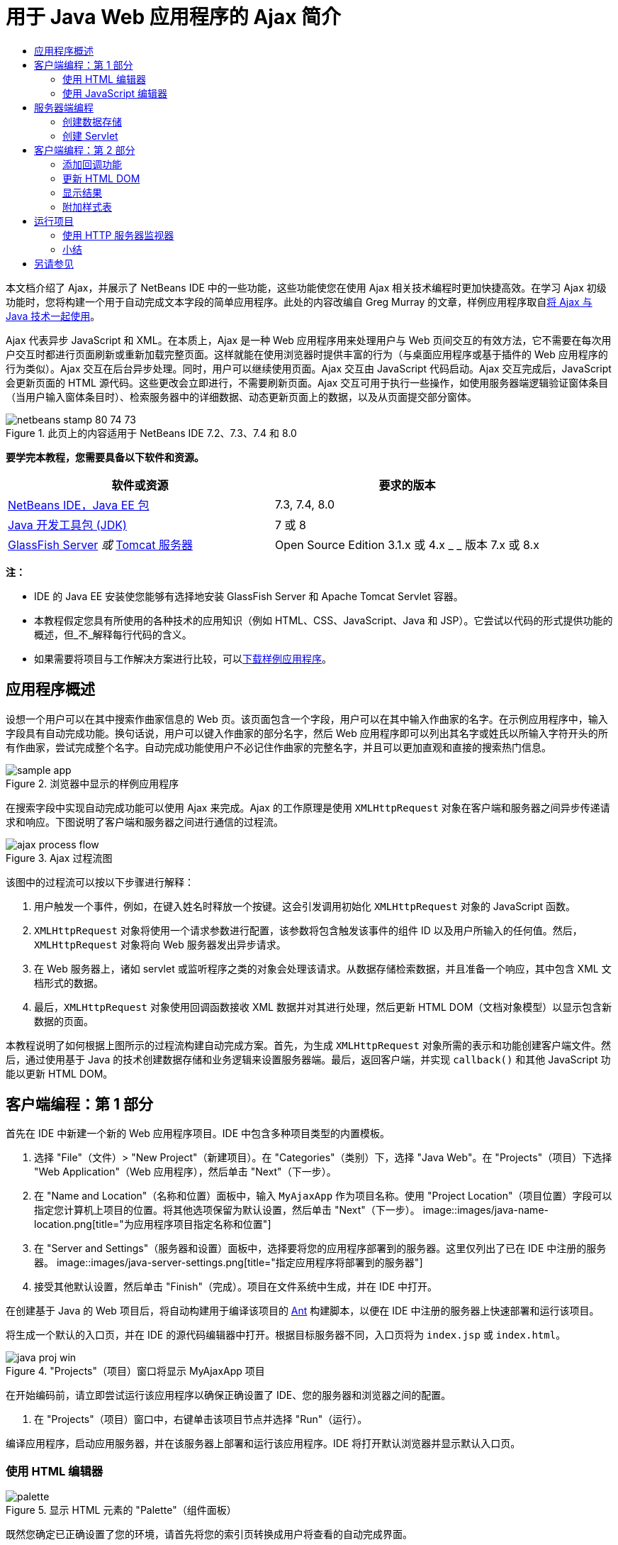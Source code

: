 // 
//     Licensed to the Apache Software Foundation (ASF) under one
//     or more contributor license agreements.  See the NOTICE file
//     distributed with this work for additional information
//     regarding copyright ownership.  The ASF licenses this file
//     to you under the Apache License, Version 2.0 (the
//     "License"); you may not use this file except in compliance
//     with the License.  You may obtain a copy of the License at
// 
//       http://www.apache.org/licenses/LICENSE-2.0
// 
//     Unless required by applicable law or agreed to in writing,
//     software distributed under the License is distributed on an
//     "AS IS" BASIS, WITHOUT WARRANTIES OR CONDITIONS OF ANY
//     KIND, either express or implied.  See the License for the
//     specific language governing permissions and limitations
//     under the License.
//

= 用于 Java Web 应用程序的 Ajax 简介
:jbake-type: tutorial
:jbake-tags: tutorials 
:jbake-status: published
:syntax: true
:toc: left
:toc-title:
:description: 用于 Java Web 应用程序的 Ajax 简介 - Apache NetBeans
:keywords: Apache NetBeans, Tutorials, 用于 Java Web 应用程序的 Ajax 简介

本文档介绍了 Ajax，并展示了 NetBeans IDE 中的一些功能，这些功能使您在使用 Ajax 相关技术编程时更加快捷高效。在学习 Ajax 初级功能时，您将构建一个用于自动完成文本字段的简单应用程序。此处的内容改编自 Greg Murray 的文章，样例应用程序取自link:http://weblogs.java.net/blog/gmurray71/archive/2005/12/using_ajax_with_1.html[+将 Ajax 与 Java 技术一起使用+]。

Ajax 代表异步 JavaScript 和 XML。在本质上，Ajax 是一种 Web 应用程序用来处理用户与 Web 页间交互的有效方法，它不需要在每次用户交互时都进行页面刷新或重新加载完整页面。这样就能在使用浏览器时提供丰富的行为（与桌面应用程序或基于插件的 Web 应用程序的行为类似）。Ajax 交互在后台异步处理。同时，用户可以继续使用页面。Ajax 交互由 JavaScript 代码启动。Ajax 交互完成后，JavaScript 会更新页面的 HTML 源代码。这些更改会立即进行，不需要刷新页面。Ajax 交互可用于执行一些操作，如使用服务器端逻辑验证窗体条目（当用户输入窗体条目时）、检索服务器中的详细数据、动态更新页面上的数据，以及从页面提交部分窗体。


image::images/netbeans-stamp-80-74-73.png[title="此页上的内容适用于 NetBeans IDE 7.2、7.3、7.4 和 8.0"]


*要学完本教程，您需要具备以下软件和资源。*

|===
|软件或资源 |要求的版本 

|link:https://netbeans.org/downloads/index.html[+NetBeans IDE，Java EE 包+] |7.3, 7.4, 8.0 

|link:http://www.oracle.com/technetwork/java/javase/downloads/index.html[+Java 开发工具包 (JDK)+] |7 或 8 

|link:https://glassfish.java.net/[+GlassFish Server+] 
_或_ 
link:http://tomcat.apache.org/index.html[+Tomcat 服务器+] |Open Source Edition 3.1.x 或 4.x 
_ _ 
版本 7.x 或 8.x 
|===

*注：*

* IDE 的 Java EE 安装使您能够有选择地安装 GlassFish Server 和 Apache Tomcat Servlet 容器。
* 本教程假定您具有所使用的各种技术的应用知识（例如 HTML、CSS、JavaScript、Java 和 JSP）。它尝试以代码的形式提供功能的概述，但_不_解释每行代码的含义。
* 如果需要将项目与工作解决方案进行比较，可以link:https://netbeans.org/projects/samples/downloads/download/Samples%252FJavaScript%252FMyAjaxApp.zip[+下载样例应用程序+]。



[[overview]]
== 应用程序概述

设想一个用户可以在其中搜索作曲家信息的 Web 页。该页面包含一个字段，用户可以在其中输入作曲家的名字。在示例应用程序中，输入字段具有自动完成功能。换句话说，用户可以键入作曲家的部分名字，然后 Web 应用程序即可以列出其名字或姓氏以所输入字符开头的所有作曲家，尝试完成整个名字。自动完成功能使用户不必记住作曲家的完整名字，并且可以更加直观和直接的搜索热门信息。

image::images/sample-app.png[title="浏览器中显示的样例应用程序"]

在搜索字段中实现自动完成功能可以使用 Ajax 来完成。Ajax 的工作原理是使用 `XMLHttpRequest` 对象在客户端和服务器之间异步传递请求和响应。下图说明了客户端和服务器之间进行通信的过程流。

image::images/ajax-process-flow.png[title="Ajax 过程流图"]


该图中的过程流可以按以下步骤进行解释：

1. 用户触发一个事件，例如，在键入姓名时释放一个按键。这会引发调用初始化 `XMLHttpRequest` 对象的 JavaScript 函数。
2. `XMLHttpRequest` 对象将使用一个请求参数进行配置，该参数将包含触发该事件的组件 ID 以及用户所输入的任何值。然后，`XMLHttpRequest` 对象将向 Web 服务器发出异步请求。
3. 在 Web 服务器上，诸如 servlet 或监听程序之类的对象会处理该请求。从数据存储检索数据，并且准备一个响应，其中包含 XML 文档形式的数据。
4. 最后，`XMLHttpRequest` 对象使用回调函数接收 XML 数据并对其进行处理，然后更新 HTML DOM（文档对象模型）以显示包含新数据的页面。

本教程说明了如何根据上图所示的过程流构建自动完成方案。首先，为生成 `XMLHttpRequest` 对象所需的表示和功能创建客户端文件。然后，通过使用基于 Java 的技术创建数据存储和业务逻辑来设置服务器端。最后，返回客户端，并实现 `callback()` 和其他 JavaScript 功能以更新 HTML DOM。



[[client1]]
== 客户端编程：第 1 部分

首先在 IDE 中新建一个新的 Web 应用程序项目。IDE 中包含多种项目类型的内置模板。

1. 选择 "File"（文件）> "New Project"（新建项目）。在 "Categories"（类别）下，选择 "Java Web"。在 "Projects"（项目）下选择 "Web Application"（Web 应用程序），然后单击 "Next"（下一步）。
2. 在 "Name and Location"（名称和位置）面板中，输入 `MyAjaxApp` 作为项目名称。使用 "Project Location"（项目位置）字段可以指定您计算机上项目的位置。将其他选项保留为默认设置，然后单击 "Next"（下一步）。 
image::images/java-name-location.png[title="为应用程序项目指定名称和位置"]
3. 在 "Server and Settings"（服务器和设置）面板中，选择要将您的应用程序部署到的服务器。这里仅列出了已在 IDE 中注册的服务器。 
image::images/java-server-settings.png[title="指定应用程序将部署到的服务器"]
4. 接受其他默认设置，然后单击 "Finish"（完成）。项目在文件系统中生成，并在 IDE 中打开。

在创建基于 Java 的 Web 项目后，将自动构建用于编译该项目的 link:http://ant.apache.org/[+Ant+] 构建脚本，以便在 IDE 中注册的服务器上快速部署和运行该项目。

将生成一个默认的入口页，并在 IDE 的源代码编辑器中打开。根据目标服务器不同，入口页将为 `index.jsp` 或 `index.html`。

image::images/java-proj-win.png[title="&quot;Projects&quot;（项目）窗口将显示 MyAjaxApp 项目"]

在开始编码前，请立即尝试运行该应用程序以确保正确设置了 IDE、您的服务器和浏览器之间的配置。

1. 在 "Projects"（项目）窗口中，右键单击该项目节点并选择 "Run"（运行）。

编译应用程序，启动应用服务器，并在该服务器上部署和运行该应用程序。IDE 将打开默认浏览器并显示默认入口页。


=== 使用 HTML 编辑器

image::images/palette.png[title="显示 HTML 元素的 &quot;Palette&quot;（组件面板）"] 

既然您确定已正确设置了您的环境，请首先将您的索引页转换成用户将查看的自动完成界面。

使用 IDE 的一个好处是：您所使用的编辑器通常可以为您提供代码完成功能，如果在编写代码时学会应用此功能，可以快速提高效率。IDE 的源代码编辑器通常适用您所使用的技术，因此，在使用 HTML 页时，按下代码完成组合键（Ctrl-空格键）将生成关于 HTML 标记和属性的建议。下面您还将了解到，IDE 编辑器也适用其他技术（如 CSS 和 JavaScript）。

您可以使用的第二个功能是 IDE 的 "Palette"（组件面板）。"Palette"（组件面板）为您编写代码所采用的技术中的常用元素提供了易于使用的模板。您只需单击某一项，然后将其拖至源代码编辑器所打开的文件中的某个位置。

您可以查看大图标（如此处显示），方法是右键单击组件面板，然后选择 "Show Big Icons"（显示大图标）。


1. 将 `<title>` 和 `<h1>` 标记的内容替换为：`Auto-Completion using AJAX`。索引页不需要服务器端脚本代码，因此可以安全地删除默认创建的任何遗留代码。现在，索引页应该如下显示。

[source,xml]
----

<!DOCTYPE html>

<html>
    <head>
        <meta http-equiv="Content-Type" content="text/html; charset=UTF-8">
        <title>Auto-Completion using AJAX</title>
    </head>
    <body>
        <h1>Auto-Completion using AJAX</h1>
    </body>
</html>

----
2. 添加一些说明性文本以介绍文本字段的用途。您可以复制以下文本并将其粘贴在 `<h1>` 标记下方的某一位置：

[source,html]
----

<p>This example shows how you can do real time auto-completion using Asynchronous
    JavaScript and XML (Ajax) interactions.</p>

<p>In the form below enter a name. Possible names that will be completed are displayed
    below the form. For example, try typing in "Bach," "Mozart," or "Stravinsky,"
    then click on one of the selections to see composer details.</p>

----
3. 向该页面中添加一个 HTML 窗体。可以利用 IDE "Palette"（组件面板）中列出的元素执行此操作。如果组件面板没有打开，请从主菜单中选择 "Window"（窗口）> "Palette"（组件面板）。然后，在 "HTML Forms"（HTML 窗体）下，单击某个窗体元素，并将其拖至该页面中您刚添加的 `<p>` 标记下的某一位置。此时将打开 "Insert Form"（插入窗体）对话框。指定以下内容： 

* 操作：autocomplete
* "Method"（方法）：GET
* "Name"（名称）：autofillform
image::images/insert-form.png[title="&quot;Insert form&quot;（插入窗体）对话框"]

单击 "OK"（确定）。HTML `<form>` 标记已插入到包含您所指定的属性的页面中。（GET 在默认情况下应用，因此没有进行显式声明。）

4. 向该页面添加一个 HTML 表格。在 "Palette"（组件面板）中的 "HTML" 类别下，单击某个表格元素，并将其拖至 `<form>` 标记之间的位置。"Insert Table"（插入表格）对话框即打开。指定以下内容： 

* "Rows"（行）：2
* "Columns"（列）：2
* "Border Size"（边框大小）：0
* "Cell Padding"（单元格边距）：5
image::images/insert-table.png[title="&quot;Insert table&quot;（插入表格）对话框"]
5. 在源代码编辑器中单击鼠标右键，然后选择 "Format"（格式化代码）。此操作将对代码进行整理。现在，您的窗体应该如下显示：

[source,xml]
----

<form name="autofillform" action="autocomplete">
  <table border="0" cellpadding="5">
    <thead>
      <tr>
        <th></th>
        <th></th>
      </tr>
    </thead>
    <tbody>
      <tr>
        <td></td>
        <td></td>
      </tr>
      <tr>
        <td></td>
        <td></td>
      </tr>
    </tbody>
  </table>
</form>

----
6. 将以下文本键入到此表格第一行的第一列中（更改的内容以*粗体*显示）：

[source,xml]
----

<td>*<strong>Composer Name:</strong>*</td>
----
7. 在第一行的第二列中，手动键入以下代码，而不是从组件面板中拖动 "Text Input"（文本输入）字段（更改的内容以*粗体*显示）：

[source,xml]
----

<td>
    *<input type="text"
        size="40"
        id="complete-field"
        onkeyup="doCompletion();">*
</td>

----
在键入时，请尝试使用 IDE 内置的代码完成支持。例如，键入 `<i`，然后按 Ctrl-空格组合键。建议的选项列表会显示在光标下方，并且选中元素的说明会显示在上方的框中。事实上，在源代码编辑器中编写代码时，可以随时按 Ctrl-空格键调出可能的选项。而且，如果只有一个可用的选项，按 Ctrl-空格键将自动完成元素名称。 
image::images/code-completion.png[title="在编辑器中按 Ctrl-空格键以调用代码完成和文档支持"]

您在上文中键入的 `onkeyup` 属性指向名为 `doCompletion()` 的 JavaScript 函数。每次在窗体文本字段中按下一个键时，此函数都会被调用，并映射到以上 Ajax <<flow-diagram,流程图>>中所描述的 JavaScript 调用。


[[javascript]]
=== 使用 JavaScript 编辑器

IDE 的 JavaScript 编辑器提供了许多高级编辑功能，如智能代码完成、语义突出显示、即时重命名和重构功能等。

当您使用其他技术（即 HTML、RHTML、JSP、PHP）在 `.js` 文件以及 `<script>` 标记中编码时，将自动提供 JavaScript 代码完成功能。当编辑 JavaScript 代码时，IDE 可以为您提供一些提示。通过选择 "Tools"（工具）> "Options"（选项）（在 Mac 上为 "NetBeans" > "Preferences"（首选项））打开 "Options"（选项）窗口，并在 "Editor"（编辑器）类别的 "Hints"（提示）标签中选择 "JavaScript" 语言，可以指定 JavaScript 提示选项。此外，您还可以在 "Options"（选项）窗口中的 "Code Templates"（代码模板）标签中添加您自己的 JavaScript 代码模板。

image::images/javascript-options.png[title="&quot;Options&quot;（选项）窗口中的 JavaScript 提示选项"]

将 JavaScript 文件添加到此应用程序，然后开始实现 `doCompletion()`。

1. 在 "Projects"（项目）窗口中，右键单击 "Web Pages"（Web 页）节点，然后选择 "New"（新建）> "JavaScript file"（JavaScript 文件）。（如果 "JavaScript file"（JavaScript 文件）未列出，请选择 "Other"（其他）。然后从新建文件向导的 "Web" 类别中选择 "JavaScript file"（JavaScript 文件）。）
2. 将文件命名为 `javascript`，然后单击 "Finish"（完成）。新的 JavaScript 文件将显示在 "Projects"（项目）窗口的 "Web Pages"（Web 页）文件夹中。
3. 将以下代码键入 `javascript.js`。

[source,java]
----

var req;
var isIE;

function init() {
    completeField = document.getElementById("complete-field");
}

function doCompletion() {
        var url = "autocomplete?action=complete&amp;id=" + escape(completeField.value);
        req = initRequest();
        req.open("GET", url, true);
        req.onreadystatechange = callback;
        req.send(null);
}

function initRequest() {
    if (window.XMLHttpRequest) {
        if (navigator.userAgent.indexOf('MSIE') != -1) {
            isIE = true;
        }
        return new XMLHttpRequest();
    } else if (window.ActiveXObject) {
        isIE = true;
        return new ActiveXObject("Microsoft.XMLHTTP");
    }
}
----

以上代码将对 Firefox 3 以及 Internet Explorer 版本 6 和 7 执行简单的浏览器兼容性检查。如果希望包含更多强健的代码以处理兼容性问题，建议您使用 link:http://www.quirksmode.org[+http://www.quirksmode.org+] 中的link:http://www.quirksmode.org/js/detect.html[+浏览器检测脚本+]。

4. 切换回索引页，然后在 `<head>` 标记之间添加对 JavaScript 文件的引用。

[source,xml]
----

<script type="text/javascript" src="javascript.js"></script>
----

您可以按 Ctrl-Tab 组合键在源代码编辑器中打开的页面之间快速切换。

5. 在开始标记 `<body>` 中，插入对 `init()` 的调用。

[source,java]
----

<body *onload="init()"*>
----
这可以确保每次加载页面时，都会调用 `init()`。

`doCompletion()` 的作用是：

* 创建一个 URL，其中包含可由服务器端使用的数据，
* 初始化 `XMLHttpRequest` 对象，并
* 提示 `XMLHttpRequest` 对象向服务器发送一个异步请求。

`XMLHttpRequest` 对象是 Ajax 的核心，并已经成为通过 HTTP 异步传递 XML 数据的实际标准。_异步_交互意味着在发送请求之后浏览器可以继续处理页面中的事件。数据在后台进行传递，并且可以自动加载到页面中，无需进行页面刷新。

请注意，`XMLHttpRequest` 对象实际上是由 `initRequest()`（由 `doCompletion()` 调用）创建的。此函数用于检查浏览器是否可以识别 `XMLHttpRequest`；如果可以，即创建 `XMLHttpRequest` 对象。否则，它将对 `ActiveXObject`（相当于 Internet Explorer 6 的 `XMLHttpRequest`）执行检查，并创建 `ActiveXObject`（如果被识别）。

当您创建 `XMLHttpRequest` 对象时会指定三个参数：URL、HTTP 方法（`GET` 或 `POST`），以及此交互是否为异步交互。以上示例中的参数有：

* URL，`autocomplete` 和用户输入 `complete-field` 的文本：

[source,java]
----

var url = "autocomplete?action=complete&amp;id=" + escape(completeField.value);
----
* `GET`，表示 HTTP 交互使用 `GET` 方法，以及
* `true`，表示此交互是异步交互：

[source,java]
----

req.open("GET", url, true);
----

如果此交互设为异步交互，则必须指定回调函数。此交互的回调函数是使用以下语句进行设置的：


[source,java]
----

req.onreadystatechange = callback;
----

并且<<callback,稍后必须定义>> `callback()` 函数。HTTP 交互在调用 `XMLHttpRequest.send()` 时开始。在以上<<flow-diagram,流程图>>中，此操作映射到发送给 Web 服务器的 HTTP 请求。



[[serverside]]
== 服务器端编程

IDE 对服务器端 Web 编程提供全面支持。它不但包括对许多常用编程和脚本语言的基本编辑器支持，还包括 Web 服务（例如 SOAP、REST、SaaS）及面向 MVC 的框架（例如 JSF、Spring 和 Struts）。从 link:http://plugins.netbeans.org/[+NetBeans 插件门户+]可以获取由 Ajax 驱动的框架的若干 NetBeans 插件，其中包括 link:https://developers.google.com/web-toolkit/[+GWT+] 和 link:http://struts.apache.org/2.x/[+Struts2+]。

应用程序的业务逻辑通过以下方式处理请求：从数据存储中检索数据，然后准备和发送响应。这里使用一个 servlet 实现该任务。在您对 servlet 进行编码之前，请设置数据存储和 servlet 访问数据所需的功能。

* <<data,创建数据存储>>
* <<servlet,创建 Servlet>>


=== 创建数据存储

对于这种简单的应用程序，您可以创建一个名为 `ComposerData` 的类，在其中使用 link:http://download.oracle.com/javase/1.5.0/docs/api/java/util/HashMap.html[+`HashMap`+] 保留作曲家的数据。`HashMap` 允许以键值对的形式存储链接项目对。还要创建一个 `Composer` 类，使 servlet 能够从 `HashMap` 中的条目检索数据。

1. 在“项目”窗口中右键单击项目节点，然后选择“新建”>“Java 类”。
2. 将该类命名为 `ComposerData`，并在“包”字段中输入 `com.ajax`。这将创建新包以包含该类，以及以后要创建的其他类。
3. 单击“完成”。该类随即创建，并在源代码编辑器中打开。
4. 在源代码编辑器中，粘贴以下代码：

[source,java]
----

package com.ajax;

import java.util.HashMap;

/**
 *
 * @author nbuser
 */
public class ComposerData {

    private HashMap composers = new HashMap();

    public HashMap getComposers() {
        return composers;
    }

    public ComposerData() {

        composers.put("1", new Composer("1", "Johann Sebastian", "Bach", "Baroque"));
        composers.put("2", new Composer("2", "Arcangelo", "Corelli", "Baroque"));
        composers.put("3", new Composer("3", "George Frideric", "Handel", "Baroque"));
        composers.put("4", new Composer("4", "Henry", "Purcell", "Baroque"));
        composers.put("5", new Composer("5", "Jean-Philippe", "Rameau", "Baroque"));
        composers.put("6", new Composer("6", "Domenico", "Scarlatti", "Baroque"));
        composers.put("7", new Composer("7", "Antonio", "Vivaldi", "Baroque"));

        composers.put("8", new Composer("8", "Ludwig van", "Beethoven", "Classical"));
        composers.put("9", new Composer("9", "Johannes", "Brahms", "Classical"));
        composers.put("10", new Composer("10", "Francesco", "Cavalli", "Classical"));
        composers.put("11", new Composer("11", "Fryderyk Franciszek", "Chopin", "Classical"));
        composers.put("12", new Composer("12", "Antonin", "Dvorak", "Classical"));
        composers.put("13", new Composer("13", "Franz Joseph", "Haydn", "Classical"));
        composers.put("14", new Composer("14", "Gustav", "Mahler", "Classical"));
        composers.put("15", new Composer("15", "Wolfgang Amadeus", "Mozart", "Classical"));
        composers.put("16", new Composer("16", "Johann", "Pachelbel", "Classical"));
        composers.put("17", new Composer("17", "Gioachino", "Rossini", "Classical"));
        composers.put("18", new Composer("18", "Dmitry", "Shostakovich", "Classical"));
        composers.put("19", new Composer("19", "Richard", "Wagner", "Classical"));

        composers.put("20", new Composer("20", "Louis-Hector", "Berlioz", "Romantic"));
        composers.put("21", new Composer("21", "Georges", "Bizet", "Romantic"));
        composers.put("22", new Composer("22", "Cesar", "Cui", "Romantic"));
        composers.put("23", new Composer("23", "Claude", "Debussy", "Romantic"));
        composers.put("24", new Composer("24", "Edward", "Elgar", "Romantic"));
        composers.put("25", new Composer("25", "Gabriel", "Faure", "Romantic"));
        composers.put("26", new Composer("26", "Cesar", "Franck", "Romantic"));
        composers.put("27", new Composer("27", "Edvard", "Grieg", "Romantic"));
        composers.put("28", new Composer("28", "Nikolay", "Rimsky-Korsakov", "Romantic"));
        composers.put("29", new Composer("29", "Franz Joseph", "Liszt", "Romantic"));

        composers.put("30", new Composer("30", "Felix", "Mendelssohn", "Romantic"));
        composers.put("31", new Composer("31", "Giacomo", "Puccini", "Romantic"));
        composers.put("32", new Composer("32", "Sergei", "Rachmaninoff", "Romantic"));
        composers.put("33", new Composer("33", "Camille", "Saint-Saens", "Romantic"));
        composers.put("34", new Composer("34", "Franz", "Schubert", "Romantic"));
        composers.put("35", new Composer("35", "Robert", "Schumann", "Romantic"));
        composers.put("36", new Composer("36", "Jean", "Sibelius", "Romantic"));
        composers.put("37", new Composer("37", "Bedrich", "Smetana", "Romantic"));
        composers.put("38", new Composer("38", "Richard", "Strauss", "Romantic"));
        composers.put("39", new Composer("39", "Pyotr Il'yich", "Tchaikovsky", "Romantic"));
        composers.put("40", new Composer("40", "Guiseppe", "Verdi", "Romantic"));

        composers.put("41", new Composer("41", "Bela", "Bartok", "Post-Romantic"));
        composers.put("42", new Composer("42", "Leonard", "Bernstein", "Post-Romantic"));
        composers.put("43", new Composer("43", "Benjamin", "Britten", "Post-Romantic"));
        composers.put("44", new Composer("44", "John", "Cage", "Post-Romantic"));
        composers.put("45", new Composer("45", "Aaron", "Copland", "Post-Romantic"));
        composers.put("46", new Composer("46", "George", "Gershwin", "Post-Romantic"));
        composers.put("47", new Composer("47", "Sergey", "Prokofiev", "Post-Romantic"));
        composers.put("48", new Composer("48", "Maurice", "Ravel", "Post-Romantic"));
        composers.put("49", new Composer("49", "Igor", "Stravinsky", "Post-Romantic"));
        composers.put("50", new Composer("50", "Carl", "Orff", "Post-Romantic"));

    }
}
----

您会注意到由于找不到  ``Composer``  类，因此会在编辑器左旁注中显示一条警告。请执行以下步骤以便创建 `Composer` 类。

1. 在“项目”窗口中右键单击项目节点，然后选择“新建”>“Java 类”。
2. 将该类命名为 `Composer`，并从“包”字段的下拉列表中选择 `com.ajax`。单击“完成”。

单击“完成”，此时 IDE 将创建此类并在源代码编辑器中打开该文件。

3. 在源代码编辑器中，粘贴以下代码：

[source,java]
----

package com.ajax;

public class Composer {

    private String id;
    private String firstName;
    private String lastName;
    private String category;

    public Composer (String id, String firstName, String lastName, String category) {
        this.id = id;
        this.firstName = firstName;
        this.lastName = lastName;
        this.category = category;
    }

    public String getCategory() {
        return category;
    }

    public String getId() {
        return id;
    }

    public String getFirstName() {
        return firstName;
    }

    public String getLastName() {
        return lastName;
    }
}
----

在创建  ``Composer``  类之后，如果在编辑器中查看  ``ComposerData``  类，您可以看到编辑器中不再显示警告标注。如果您仍会在  ``ComposerData``  中看到警告标注，则可以尝试通过添加任何缺少的 import 语句来解决错误。


[[servlet]]
=== 创建 Servlet

创建一个 servlet 以处理由传入请求接收的 `autocomplete` URL。

1. 在 "Projects"（项目）窗口中右键单击项目节点，然后选择 "New"（新建）> "Servlet" 以打开新建 Servlet 向导。（如果在默认情况下弹出式菜单中未显示 "Servlet"，请选择 "Other"（其他），并从 "Web" 类别中选择 "Servlet"。）
2. 将该 servlet 命名为 `AutoCompleteServlet`，并从 "Package"（包）字段的下拉列表中选择 `com.ajax`。单击 "Next"（下一步）。
image::images/newservlet-name-location.png[]
3. 在 "Configure Servlet Deployment"（配置 Servlet 部署）面板中，将 URL 模式更改为 *`/autocomplete`*，使之与以前在 `XMLHttpRequest` 对象中设置的 URL 匹配。
image::images/newservlet-configure-deployment.png[]

此面板可以省去手动向部署描述符添加这些详细信息所需的步骤。

4. 也可以选择 "Add servlet information to deployment descriptor"（将 Servlet 信息添加到部署描述符）。这样，您的项目将与下载的样例相同。在使用 IDE 的高级版本时，默认情况下用 `@WebServlet` 标注而不是部署描述符来注册 Servlet。如果您使用 `@WebServlet` 标注而不是部署描述符，该项目仍将工作。
5. 单击 "Finish"（完成）。该 servlet 随即创建，并在源代码编辑器中打开。

您需要覆盖的方法只有 `doGet()`（该方法用于定义 servlet 处理 `autocomplete` `GET` 请求的方式）以及 `init()`（该方法需要启动一个 `ServletContext`，以便在应用程序提供服务时 servlet 可以访问该应用程序中的其他类）。

使用 IDE 的 "Insert Code"（插入代码）弹出式菜单可以覆盖超类的方法。通过执行下列步骤来实现 `init()`。

1. 将光标放在源代码编辑器中的 `AutoCompleteServlet` 类声明下。按 Alt-Insert 组合键（在 Mac 上按 Ctrl-I 组合键）打开 "Generate Code"（生成代码）弹出式菜单。 
image::images/insert-code.png[title="源代码编辑器中显示的 &quot;Insert Code&quot;（插入代码）弹出式菜单"]
2. 选择 "Override Method"（覆盖方法）。在显示的对话框中，将显示 `AutoCompleteServlet` 继承的所有类。展开 GenericServlet 节点并选择 `init(Servlet Config config)`。 
image::images/new-override.png[title="&quot;Override&quot;（覆盖）对话框列出继承的类"]
3. 单击 "OK"（确定）。`init()` 方法将添加到源代码编辑器中。
4. 为 `ServletContext` 对象添加一个变量并修改 `init()`（更改的内容以*粗体*显示）：

[source,java]
----

*private ServletContext context;*

@Override
public void init(ServletConfig *config*) throws ServletException {
    *this.context = config.getServletContext();*
}
----
5. 为 `ServletContext` 添加一个导入语句。通过单击源代码编辑器左旁注中显示的灯泡图标可以执行此操作 
image::images/import-hint.png[title="导入提示显示在源代码编辑器的左旁注中"]

`doGet()` 方法需要解析请求的 URL，从数据存储中检索数据，并准备 XML 格式的响应。注意，方法声明是在创建类时生成的。要查看它，您可能需要通过单击左旁注中的 "expand"（展开）图标 (image::images/expand-icon.png[]) 来展开 HttpServlet 方法。

1. 在 `AutocompleteServlet` 类声明下添加以下变量声明。

[source,java]
----

private ComposerData compData = new ComposerData();
private HashMap composers = compData.getComposers();
----
这将创建所有作曲家数据的 `HashMap`，然后由 `doGet()` 使用。
2. 向下滚动到 `doGet()` 并按如下方式实现该方法：

[source,xml]
----

@Override
public void doGet(HttpServletRequest request, HttpServletResponse response)
        throws IOException, ServletException {

    String action = request.getParameter("action");
    String targetId = request.getParameter("id");
    StringBuffer sb = new StringBuffer();

    if (targetId != null) {
        targetId = targetId.trim().toLowerCase();
    } else {
        context.getRequestDispatcher("/error.jsp").forward(request, response);
    }

    boolean namesAdded = false;
    if (action.equals("complete")) {

        // check if user sent empty string
        if (!targetId.equals("")) {

            Iterator it = composers.keySet().iterator();

            while (it.hasNext()) {
                String id = (String) it.next();
                Composer composer = (Composer) composers.get(id);

                if ( // targetId matches first name
                     composer.getFirstName().toLowerCase().startsWith(targetId) ||
                     // targetId matches last name
                     composer.getLastName().toLowerCase().startsWith(targetId) ||
                     // targetId matches full name
                     composer.getFirstName().toLowerCase().concat(" ")
                        .concat(composer.getLastName().toLowerCase()).startsWith(targetId)) {

                    sb.append("<composer>");
                    sb.append("<id>" + composer.getId() + "</id>");
                    sb.append("<firstName>" + composer.getFirstName() + "</firstName>");
                    sb.append("<lastName>" + composer.getLastName() + "</lastName>");
                    sb.append("</composer>");
                    namesAdded = true;
                }
            }
        }

        if (namesAdded) {
            response.setContentType("text/xml");
            response.setHeader("Cache-Control", "no-cache");
            response.getWriter().write("<composers>" + sb.toString() + "</composers>");
        } else {
            //nothing to show
            response.setStatus(HttpServletResponse.SC_NO_CONTENT);
        }
    }
    if (action.equals("lookup")) {

        // put the target composer in the request scope to display 
        if ((targetId != null) &amp;&amp; composers.containsKey(targetId.trim())) {
            request.setAttribute("composer", composers.get(targetId));
            context.getRequestDispatcher("/composer.jsp").forward(request, response);
        }
    }
}
----

正如您在 servlet 中看到的，编写用于进行 Ajax 处理的服务器端的代码时并没有什么真正的新内容要了解。如果希望交换 XML 文档，则需要将响应内容类型设置为 `text/xml`。通过 Ajax，您还可以交换纯文本，甚至可以交换可在客户端由回调函数计算或执行的 JavaScript 片段。还请注意，有些浏览器可能会缓存结果，因此可能需要将 Cache-Control HTTP 头信息设置为 `no-cache`。

在本例中，servlet 生成一个包含所有作曲家的 XML 文档，其名字和姓氏以用户键入的字符开头。本文档会映射到以上<<flow-diagram,流程图>>中所描述的 XML 数据。以下是返回到 `XMLHttpRequest` 对象的 XML 文档的示例：


[source,xml]
----

<composers>
    <composer>
        <id>12</id>
        <firstName>Antonin</firstName>
        <lastName>Dvorak</lastName>
    </composer>
    <composer>
        <id>45</id>
        <firstName>Aaron</firstName>
        <lastName>Copland</lastName>
    </composer>
    <composer>
        <id>7</id>
        <firstName>Antonio</firstName>
        <lastName>Vivaldi</lastName>
    </composer>
    <composer>
        <id>2</id>
        <firstName>Arcangelo</firstName>
        <lastName>Corelli</lastName>
    </composer>
</composers>

----

在完成应用程序之后，可以使用 IDE 的 <<httpMonitor,HTTP 监视器>>查看返回的 XML 数据。


[[client2]]
== 客户端编程：第 2 部分

现在，您必须定义回调函数，以处理服务器的响应，同时添加一些必要的功能，以反映用户所查看页面中的更改。这需要修改 HTML DOM。您需要创建 JSP 页以便显示成功请求的结果或失败请求的错误消息。然后，您可以创建简单的样式表以便演示。

* <<callback,添加回调功能>>
* <<htmldom,更新 HTML DOM>>
* <<displayresults,显示结果>>
* <<stylesheet,附加样式表>>


=== 添加回调功能

在 `XMLHttpRequest` 对象的 `readyState` 属性发生更改时，回调函数会在 HTTP 交互过程中的某个特定点被异步调用。在您要构建的应用程序中，回调函数是 `callback()`。您可以回想一下，在 `doCompletion()` 中，`callback` 设置为某个函数的 `XMLHttpRequest.onreadystatechange` 属性。现在，按以下步骤实现回调函数。

1. 在源代码编辑器中打开 `javascript.js`，然后键入以下代码。

[source,java]
----

function callback() {
    if (req.readyState == 4) {
        if (req.status == 200) {
            parseMessages(req.responseXML);
        }
    }
}
----

`readyState` 为 "4" 表示 HTTP 交互完成。`XMLHttpRequest.readState` 的 API 表示可以设置 5 个值。它们是：

|===
|`readyState` 值 |对象状态定义 

|0 |未初始化 

|1 |正在加载 

|2 |已加载 

|3 |交互中 

|4 |完成 
|===

请注意，仅当 `XMLHttpRequest.readyState` 为 "4" 并且 `status`（请求的 HTTP 状态代码定义）为 "200"（表示成功）时，才会调用 `parseMessages()` 函数。您将在下面的<<htmldom,更新 HTML DOM>> 部分中定义 `parseMessages()`。


=== 更新 HTML DOM

`parseMessages()` 函数用于处理传入的 XML 数据。为了实现此功能，它需要依靠若干附属的函数，如 `appendComposer()`、`getElementY()` 和 `clearTable()`。您还必须向此索引页引入新的元素（如用作自动完成框的另一个 HTML 表格），以及元素的 ID，以便它们可以在 `javascript.js` 中引用。最后，创建对应于索引页中元素 ID 的新变量，并且在之前实现的 `init()` 函数中对其进行初始化，然后添加每次加载索引页时所需要的一些功能。

*注：*您在以下步骤中创建的函数和元素之间存在相互依赖关系。建议您完成此部分，然后在代码全部完成之后检查此代码。

1. 在源代码编辑器中打开索引页，并在刚才创建的 HTML 表格的第二行中键入以下代码。

[source,xml]
----

<tr>
    *<td id="auto-row" colspan="2">
        <table id="complete-table" />
    </td>*
</tr>
----
此表格的第二行包含其他 HTML 表格。此表格表示将用于填写作曲家名字的自动完成框。
2. 在源代码编辑器中打开 `javascript.js`，并在文件顶部添加以下三个变量。

[source,java]
----

var completeField;
var completeTable;
var autoRow;
----
3. 将以下行（以*粗体*显示）添加到 `init()` 函数中。

[source,java]
----

function init() {
    completeField = document.getElementById("complete-field");
    *completeTable = document.getElementById("complete-table");
    autoRow = document.getElementById("auto-row");
    completeTable.style.top = getElementY(autoRow) + "px";*
}
----
`init()` 的一个作用是使修改索引页 DOM 的其他函数可以访问索引页内的元素。
4. 将 `appendComposer()` 添加到 `javascript.js`。

[source,java]
----

function appendComposer(firstName,lastName,composerId) {

    var row;
    var cell;
    var linkElement;

    if (isIE) {
        completeTable.style.display = 'block';
        row = completeTable.insertRow(completeTable.rows.length);
        cell = row.insertCell(0);
    } else {
        completeTable.style.display = 'table';
        row = document.createElement("tr");
        cell = document.createElement("td");
        row.appendChild(cell);
        completeTable.appendChild(row);
    }

    cell.className = "popupCell";

    linkElement = document.createElement("a");
    linkElement.className = "popupItem";
    linkElement.setAttribute("href", "autocomplete?action=lookup&amp;id=" + composerId);
    linkElement.appendChild(document.createTextNode(firstName + " " + lastName));
    cell.appendChild(linkElement);
}
----
此函数创建了一个新的表行，并用其所含的三个参数传递的数据将指向作曲家的链接插入此表行中，然后将此行插入索引页的 `complete-table` 元素中。
5. 将 `getElementY()` 添加到 `javascript.js`。

[source,java]
----

function getElementY(element){

    var targetTop = 0;

    if (element.offsetParent) {
        while (element.offsetParent) {
            targetTop += element.offsetTop;
            element = element.offsetParent;
        }
    } else if (element.y) {
        targetTop += element.y;
    }
    return targetTop;
}
----
此函数用于查找父元素的垂直位置。这是必要的，因为此元素的实际位置（如果显示）通常根据浏览器的类型和版本而定。请注意，如果 `complete-table` 元素显示包含作曲家名字，则会移动到其所在表格中的右下角。正确的高度定位由 `getElementY()` 确定。 

*注：*请在 link:http://www.quirksmode.org/[+http://www.quirksmode.org/+] 上查看 `offset` 的link:http://www.quirksmode.org/js/findpos.html[+说明+]。

6. 将 `clearTable()` 添加到 `javascript.js`。

[source,java]
----

function clearTable() {
    if (completeTable.getElementsByTagName("tr").length > 0) {
        completeTable.style.display = 'none';
        for (loop = completeTable.childNodes.length -1; loop >= 0 ; loop--) {
            completeTable.removeChild(completeTable.childNodes[loop]);
        }
    }
}
----
此函数用于将 `complete-table` 元素的显示方式设置为“无”（也就是使其不可见），并删除所有已创建的现有作曲家名字条目。
7. 修改 `callback()` 函数以便每次从服务器接收到新数据时都调用 `clearTable()`。因此，在用新条目填充自动完成框之前其中已存在的任何作曲家条目均会删除。

[source,java]
----

function callback() {

    *clearTable();*

    if (req.readyState == 4) {
        if (req.status == 200) {
            parseMessages(req.responseXML);
        }
    }
}
----
8. 将 `parseMessages()` 添加到 `javascript.js`。

[source,java]
----

function parseMessages(responseXML) {

    // no matches returned
    if (responseXML == null) {
        return false;
    } else {

        var composers = responseXML.getElementsByTagName("composers")[0];

        if (composers.childNodes.length > 0) {
            completeTable.setAttribute("bordercolor", "black");
            completeTable.setAttribute("border", "1");

            for (loop = 0; loop < composers.childNodes.length; loop++) {
                var composer = composers.childNodes[loop];
                var firstName = composer.getElementsByTagName("firstName")[0];
                var lastName = composer.getElementsByTagName("lastName")[0];
                var composerId = composer.getElementsByTagName("id")[0];
                appendComposer(firstName.childNodes[0].nodeValue,
                    lastName.childNodes[0].nodeValue,
                    composerId.childNodes[0].nodeValue);
            }
        }
    }
}
----

`parseMessages()` 函数作为参数接收由 `AutoComplete` servlet 返回的 XML 文档的对象表示。此函数以编程方式遍历 XML 文档，提取每个条目的 `firstName`、`lastName` 和 `id`，然后将数据传递到 `appendComposer()`。这将导致动态更新 `complete-table` 元素的内容。例如，已生成并插入 `complete-table` 中的条目如下所示：


[source,xml]
----

<tr>
    <td class="popupCell">
        <a class="popupItem" href="autocomplete?action=lookup&amp;id=12">Antonin Dvorak</a>
    </td>
</tr>
----

对 `complete-table` 元素的动态更新是使用 Ajax 进行通信的过程中所产生的通信过程流的最后一步。此更新会映射到正在发送给以上<<flow-diagram,流程图>>中表示的 HTML 和 CSS 数据。


[[displayresults]]
=== 显示结果

要显示结果，您需要一个名为 `composers.jsp` 的 JSP 文件。在查找操作期间会从 `AutoCompleteServlet` 中调用此页。您还需要一个 `error.jsp` 文件，如果找不到编写器，则从 `AutoCompleteServlet` 中调用此文件。

*显示结果和错误：*

1. 在“项目”窗口中，右键单击应用程序的“Web 页”文件夹并选择“新建”> "JSP"。此时将打开新建 JSP 向导。
2. 在“文件名”字段中，键入 `composer`。在“创建的文件”字段中，您会看到一个以 `/web/composer.jsp` 结尾的路径。
3. 单击“完成”。`composer.jsp` 文件在编辑器中打开。该文件的节点将显示在“项目”窗口的“Web 页”文件夹中。
4. 将 `composer.jsp` 中的占位符代码替换为以下代码：

[source,html]
----

<html>
  <head>
    <title>Composer Information</title>

    <link rel="stylesheet" type="text/css" href="stylesheet.css">
  </head>
  <body>

    <table>
      <tr>
        <th colspan="2">Composer Information</th>
      </tr>
      <tr>
        <td>First Name: </td>
        <td>${requestScope.composer.firstName}</td>
      </tr>
      <tr>
        <td>Last Name: </td>
        <td>${requestScope.composer.lastName}</td>
      </tr>
      <tr>
        <td>ID: </td>
        <td>${requestScope.composer.id}</td>
      </tr>
      <tr>
        <td>Category: </td>
        <td>${requestScope.composer.category}</td>
      </tr>      
    </table>

    <p>Go back to <a href="index.html" class="link">application home</a>.</p>
  </body>
</html>
----

*注：*如果索引页为  ``index.jsp`` ，则需要更改链接以返回到该索引页。

5. 在该项目的“Web 页”文件夹下创建另一个 JSP 文件。将该文件命名为 `error.jsp`。
6. 将 `error.jsp` 中的占位符代码替换为以下代码：

[source,html]
----

<!DOCTYPE html>

<html>
    <head>
        <link rel="stylesheet" type="text/css" href="stylesheet.css">      
        <meta http-equiv="Content-Type" content="text/html; charset=UTF-8">
        <title>Seach Error</title>
    </head>
    <body>
        <h2>Seach Error</h2>
        
        <p>An error occurred while performing the search. Please try again.</p>
        
        <p>Go back to <a href="index.html" class="link">application home</a>.</p>
    </body>
</html>
----

*注：*如果索引页为  ``index.jsp`` ，则需要更改链接以返回到该索引页。


[[stylesheet]]
=== 附加样式表

在此阶段，您已完成了实现此应用程序功能所需的所有代码。要查看您的努力成果，请立即尝试运行此应用程序。

1. 在 "Projects"（项目）窗口中，右键单击该项目节点并选择 "Run"（运行）。此项目会重新编译，并部署到目标服务器。此时您的浏览器会打开，并可以查看索引页。 
image::images/no-css.png[title="不带样式表的成功部署"]

要向您的应用程序添加一个样式表，只需创建 `.css` 文件，并从您的演示页面链接到此文件。当您使用 `.css` 文件时，IDE 会为您提供代码完成支持，以及以下有助于生成和编辑样式表规则的窗口。

* *"CSS Styles"（CSS 样式）窗口。*"CSS Styles"（CSS 样式）窗口用于编辑 CSS 文件中的 HTML 元素和选择器的规则声明。
* *"Create CSS Rules"（创建 CSS 规则）对话框。*"Create CSS Rule"（创建 CSS 规则）对话框用于在 CSS 样式表中创建新规则。
* *"Add CSS Property"（添加 CSS 属性）对话框。*"Add CSS Property"（添加 CSS 属性）对话框用于通过添加属性和值来为样式表中 CSS 规则添加声明。

要向您的应用程序添加一个样式表，请执行以下步骤。

1. 在 "Projects"（项目）窗口中，右键单击 "Web Pages"（Web 页）节点，然后选择 "New"（新建）> "Cascading Style Sheet"（级联样式表）（如果 "Cascading Style Sheet"（级联样式表）未列出，则选择 "Other"（其他）。然后从新建文件向导的 "Web" 类别中选择 "Cascading Style Sheet"（级联样式表）。）
2. 在 "CSS File Name"（CSS 文件名）文本字段中，键入 *`stylesheet`*。单击 "Finish"（完成）。

此时会创建新文件，并在编辑器中打开。

3. 在编辑器的 `stylesheet.css` 中键入以下规则。您可以使用 IDE 的代码完成支持，方法是：在希望查看建议时按 Ctrl-空格组合键。

[source,java]
----

body {
   font-family: Verdana, Arial, sans-serif;
   font-size: smaller;
   padding: 50px;
   color: #555;
   width: 650px;
}

h1 {
   letter-spacing: 6px;
   font-size: 1.6em;
   color: #be7429;
   font-weight: bold;
}

h2 {
   text-align: left;
   letter-spacing: 6px;
   font-size: 1.4em;
   color: #be7429;
   font-weight: normal;
   width: 450px;
}

table {
   width: 550px;
   padding: 10px;
   background-color: #c5e7e0;
}

td {
   padding: 10px;
}

a {
  color: #be7429;
  text-decoration: none;
}

a:hover {
  text-decoration: underline;
}

.popupBox {
  position: absolute;
  top: 170px;
  left: 140px;
}

.popupCell {
   background-color: #fffafa;
}

.popupCell:hover {
  background-color: #f5ebe9;
}

.popupItem {
  color: #333;
  text-decoration: none;
  font-size: 1.2em;
}
----
4. 选择 "Window"（窗口）> "Web" > "CSS Styles"（CSS 样式），打开 "CSS Styles"（CSS 样式）窗口。
image::images/css-styles-window.png[title="&quot;CSS Styles&quot;（CSS 样式）窗口显示 h1 规则属性"]

使用 "CSS Styles"（CSS 样式）窗口可以快速查看属性和编辑样式规则。当在 "CSS Styles"（CSS 样式）窗口的上方窗格中选择规则时，您可以在下方窗格中查看该规则的属性。单击上方窗格工具栏中的 "Edit CSS Rules"（编辑 CSS 规则）图标 (image::images/newcssrule.png[title="&quot;New CSS Property&quot;（新建 CSS 属性）图标"])，可以为样式表添加 CSS 规则。通过编辑属性表单可以在下方窗格中修改规则，通过单击下方窗格工具栏中的 "Add Property"（添加属性）图标 (image::images/newcssproperty.png[title="&quot;New CSS Property&quot;（新建 CSS 属性）图标"]) 可以添加属性。

5. 切换到源代码编辑器中的索引页，并在 `<head>` 标记之间添加对样式表的引用。

[source,java]
----

<link rel="stylesheet" type="text/css" href="stylesheet.css">
----
6. 将样式表中定义的 `popupBox` 类添加到 `complete-table` 元素中（更改的内容以*粗体*显示）。

[source,xml]
----

<tr>
    <td id="auto-row" colspan="2">
        <table id="complete-table" *class="popupBox"* />
    </td>
</tr>
----

使用编辑器中的代码完成可以帮助您选择要应用于选择器的样式规则。

image::images/css-completion.png[title="编辑器中的 CSS 代码完成"]

如 `stylesheet.css` 中所示，此规则确定 `complete-table` 元素的位置，以便该元素显示在略靠其父元素右侧的位置。

保存索引页时，应用程序会自动重新部署到服务器。如果仍在浏览器中打开该页，则可以重新加载该页，您可以看到此时该页根据 CSS 样式表中的规则呈现。



[[run]]
== 运行项目

当再次运行该应用程序时，它将使用刚才创建的样式表显示在浏览器中。每次您键入字符时，都会向服务器发送异步请求，并返回 `AutoCompleteServlet` 准备好的 XML 数据。随着您输入的字符增多，为了反映匹配项的新列表，作曲家名字的数量会越来越少。


[[httpMonitor]]
=== 使用 HTTP 服务器监视器

您可以使用 IDE 的 HTTP 服务器监视器来验证在客户端与服务器之间传递请求和响应时发生的 HTTP 通信。HTTP 服务器监视器显示以下信息：如客户端和服务器头、会话属性、cookie 详细信息以及请求参数。

必须先在您使用的服务器上启用 HTTP 监视器，然后才能开始使用它。

1. 通过从主菜单中选择 "Tools"（工具）> "Servers"（服务器）打开 "Servers"（服务器）窗口。
2. 在左窗格中，选择用于该项目的服务器。然后，在右窗格中，选择 "Enable HTTP Monitor"（启用 HTTP 监视器）选项。

*注：*对于 GlassFish Server，此选项显示在 "Common"（通用）标签下。对于 Tomcat，则位于 "Connection"（连接）标签下。

3. 单击 "Close"（关闭）。

如果服务器已经运行，则必须重新启动服务器，更改才能生效。您可以通过以下方式重新启动服务器：打开 "Services"（服务）窗口（"Window"（窗口）> "Services"（服务）），然后在 "Servers"（服务器）节点下右键单击您的服务器，并选择 "Restart"（重新启动）。

现在，当再次运行应用程序时，HTTP 监视器在 IDE 下部区域中打开。您可以在左窗格中选择一条记录，然后在主窗口中单击标签来查看与每个请求相关的信息。

image::images/http-monitor.png[title="HTTP 服务器监视器显示在 IDE 中"]

当用户在自动完成字段中输入字符时，您可以验证作为异步请求的结果从服务器发送的 XML 数据。

1. 在 HTTP 监视器左侧的树视图中，右键单击一个请求记录并选择 "Replay"（重新显示）。

随即在您的浏览器中生成响应。在本例中，由于响应中包含 XML 数据，因此浏览器将在其本机 XML 查看器中显示数据。

image::images/xml-data.png[title="HTTP 服务器监视器显示在 IDE 中"]


[[conclusion]]
=== 小结

以下内容对 Ajax 简介进行了小结。希望现在您已经明白了 Ajax 只是在后台通过 HTTP 交换信息，并基于结果动态地更新该页面。

您可能注意到，构建的应用程序存在许多缺点，例如，从自动完成框中选择作曲家姓名时无任何响应！欢迎您link:https://netbeans.org/projects/samples/downloads/download/Samples%252FJavaScript%252FMyAjaxApp.zip[+下载解决方案项目+]，以了解如何使用 JSP 技术实现这一点。此外，您可能希望研究如何通过服务器端验证来阻止用户请求数据存储中不存在的姓名。通过 link:../../trails/java-ee.html[+Java EE 和 Java Web 学习资源+]中的其他教程，您可以进一步学习这些技巧和技术。

link:/about/contact_form.html?to=3&subject=Feedback:%20Introduction%20to%20Ajax%20(Java)[+请将您的反馈意见发送给我们+]



[[seeAlso]]
== 另请参见

有关 link:https://netbeans.org/[+netbeans.org+] 中的 Ajax 和 Java 技术的更多信息，请参见以下资源：

* link:../../docs/web/js-toolkits-jquery.html[+使用 jQuery 改善 Web 页的外观和可用性+]。介绍如何将 jQuery 核心和 UI 库集成到 NetBeans 项目中。
* link:../../docs/web/js-toolkits-dojo.html[+使用 JSON 将 Dojo 树连接至 ArrayList+]。本文档基于 JavaOne 动手实验室，介绍了如何在 Web 页中实现 Dojo 树窗口部件，并使服务器端能够以 JSON 格式响应树请求。
* _使用 NetBeans IDE 开发应用程序_中的link:http://www.oracle.com/pls/topic/lookup?ctx=nb8000&id=NBDAG2272[+创建 JavaScript 文件+]。
* link:quickstart-webapps-wicket.html[+Wicket Web 框架简介+]。介绍使用 Wicket 框架创建可重用组件并将它们应用于 Web 应用程序。
